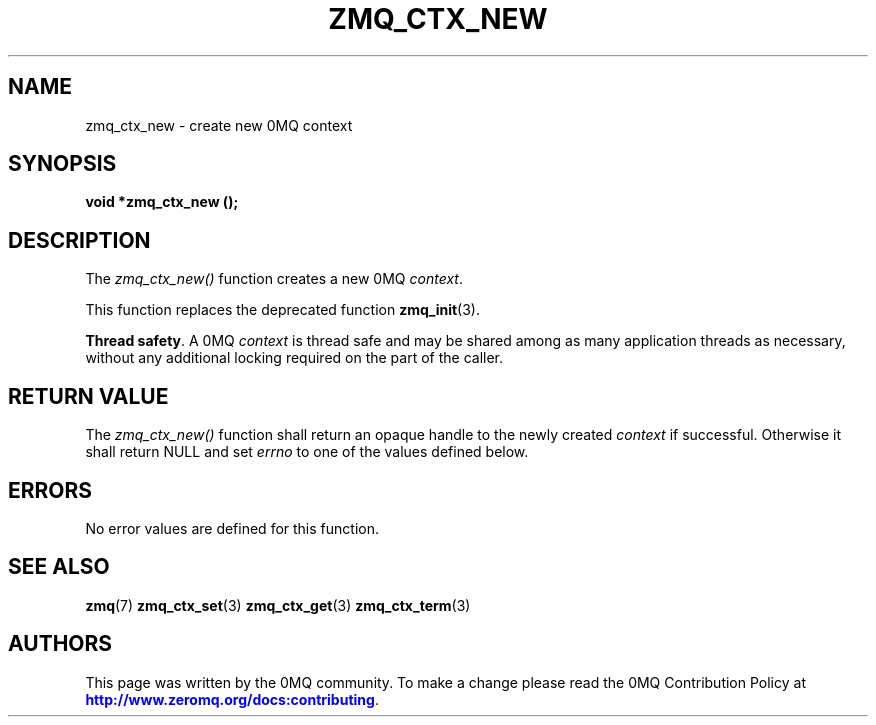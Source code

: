 '\" t
.\"     Title: zmq_ctx_new
.\"    Author: [see the "AUTHORS" section]
.\" Generator: DocBook XSL Stylesheets v1.78.1 <http://docbook.sf.net/>
.\"      Date: 11/28/2018
.\"    Manual: 0MQ Manual
.\"    Source: 0MQ 4.3.0
.\"  Language: English
.\"
.TH "ZMQ_CTX_NEW" "3" "11/28/2018" "0MQ 4\&.3\&.0" "0MQ Manual"
.\" -----------------------------------------------------------------
.\" * Define some portability stuff
.\" -----------------------------------------------------------------
.\" ~~~~~~~~~~~~~~~~~~~~~~~~~~~~~~~~~~~~~~~~~~~~~~~~~~~~~~~~~~~~~~~~~
.\" http://bugs.debian.org/507673
.\" http://lists.gnu.org/archive/html/groff/2009-02/msg00013.html
.\" ~~~~~~~~~~~~~~~~~~~~~~~~~~~~~~~~~~~~~~~~~~~~~~~~~~~~~~~~~~~~~~~~~
.ie \n(.g .ds Aq \(aq
.el       .ds Aq '
.\" -----------------------------------------------------------------
.\" * set default formatting
.\" -----------------------------------------------------------------
.\" disable hyphenation
.nh
.\" disable justification (adjust text to left margin only)
.ad l
.\" -----------------------------------------------------------------
.\" * MAIN CONTENT STARTS HERE *
.\" -----------------------------------------------------------------
.SH "NAME"
zmq_ctx_new \- create new 0MQ context
.SH "SYNOPSIS"
.sp
\fBvoid *zmq_ctx_new ();\fR
.SH "DESCRIPTION"
.sp
The \fIzmq_ctx_new()\fR function creates a new 0MQ \fIcontext\fR\&.
.sp
This function replaces the deprecated function \fBzmq_init\fR(3)\&.
.PP
\fBThread safety\fR. A 0MQ
\fIcontext\fR
is thread safe and may be shared among as many application threads as necessary, without any additional locking required on the part of the caller\&.
.SH "RETURN VALUE"
.sp
The \fIzmq_ctx_new()\fR function shall return an opaque handle to the newly created \fIcontext\fR if successful\&. Otherwise it shall return NULL and set \fIerrno\fR to one of the values defined below\&.
.SH "ERRORS"
.sp
No error values are defined for this function\&.
.SH "SEE ALSO"
.sp
\fBzmq\fR(7) \fBzmq_ctx_set\fR(3) \fBzmq_ctx_get\fR(3) \fBzmq_ctx_term\fR(3)
.SH "AUTHORS"
.sp
This page was written by the 0MQ community\&. To make a change please read the 0MQ Contribution Policy at \m[blue]\fBhttp://www\&.zeromq\&.org/docs:contributing\fR\m[]\&.
